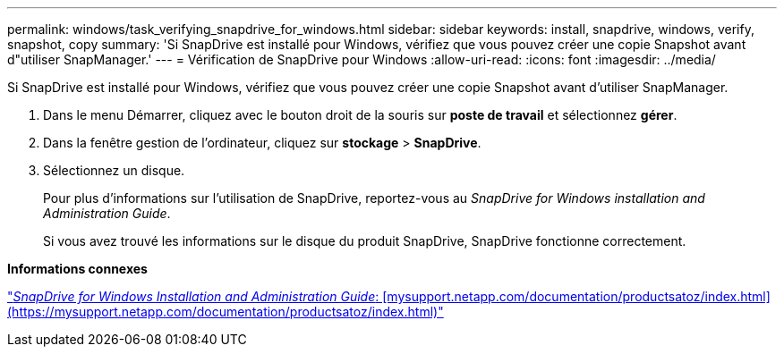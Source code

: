 ---
permalink: windows/task_verifying_snapdrive_for_windows.html 
sidebar: sidebar 
keywords: install, snapdrive, windows, verify, snapshot, copy 
summary: 'Si SnapDrive est installé pour Windows, vérifiez que vous pouvez créer une copie Snapshot avant d"utiliser SnapManager.' 
---
= Vérification de SnapDrive pour Windows
:allow-uri-read: 
:icons: font
:imagesdir: ../media/


[role="lead"]
Si SnapDrive est installé pour Windows, vérifiez que vous pouvez créer une copie Snapshot avant d'utiliser SnapManager.

. Dans le menu Démarrer, cliquez avec le bouton droit de la souris sur *poste de travail* et sélectionnez *gérer*.
. Dans la fenêtre gestion de l'ordinateur, cliquez sur *stockage* > *SnapDrive*.
. Sélectionnez un disque.
+
Pour plus d'informations sur l'utilisation de SnapDrive, reportez-vous au _SnapDrive for Windows installation and Administration Guide_.

+
Si vous avez trouvé les informations sur le disque du produit SnapDrive, SnapDrive fonctionne correctement.



*Informations connexes*

http://support.netapp.com/documentation/productsatoz/index.html["_SnapDrive for Windows Installation and Administration Guide_: [mysupport.netapp.com/documentation/productsatoz/index.html\](https://mysupport.netapp.com/documentation/productsatoz/index.html)"]
